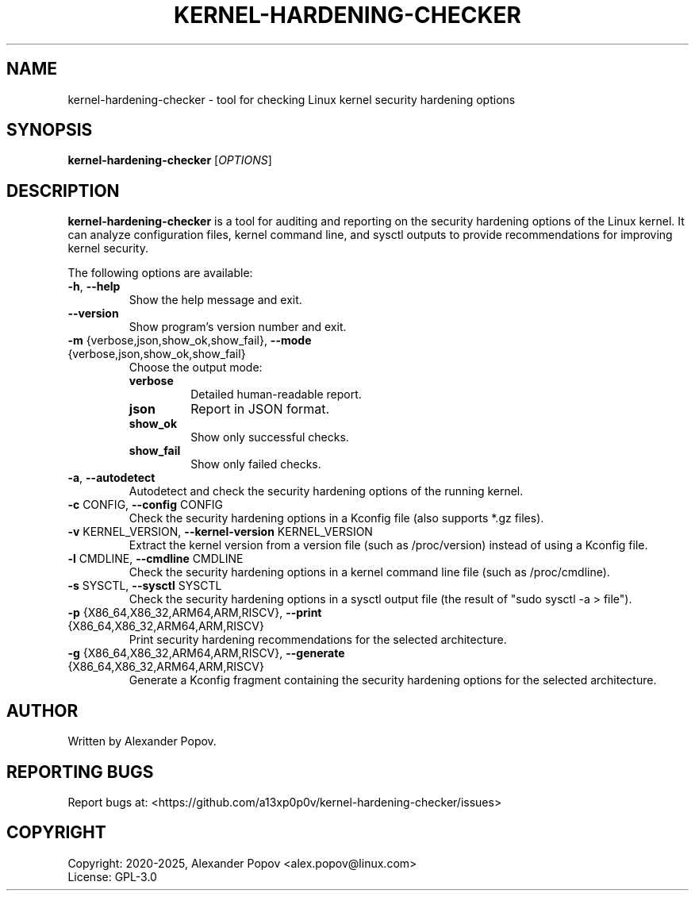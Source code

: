 .TH KERNEL-HARDENING-CHECKER "1" "July 2025" "kernel-hardening-checker" "User Commands"
.SH NAME
kernel-hardening-checker \- tool for checking Linux kernel security hardening options
.SH SYNOPSIS
.B kernel-hardening-checker
[\fIOPTIONS\fR]
.SH DESCRIPTION
.B kernel-hardening-checker
is a tool for auditing and reporting on the security hardening options of the Linux kernel. It can analyze configuration files, kernel command line, and sysctl outputs to provide recommendations for improving kernel security.

.PP
The following options are available:

.TP
\fB\-h\fR, \fB\-\-help\fR
Show the help message and exit.

.TP
\fB\-\-version\fR
Show program's version number and exit.

.TP
\fB\-m\fR {verbose,json,show_ok,show_fail}, \fB\-\-mode\fR {verbose,json,show_ok,show_fail}
Choose the output mode:
.RS
.IP \fBverbose\fR
Detailed human-readable report.
.IP \fBjson\fR
Report in JSON format.
.IP \fBshow_ok\fR
Show only successful checks.
.IP \fBshow_fail\fR
Show only failed checks.
.RE

.TP
\fB\-a\fR, \fB\-\-autodetect\fR
Autodetect and check the security hardening options of the running kernel.

.TP
\fB\-c\fR CONFIG, \fB\-\-config\fR CONFIG
Check the security hardening options in a Kconfig file (also supports *.gz files).

.TP
\fB\-v\fR KERNEL_VERSION, \fB\-\-kernel\-version\fR KERNEL_VERSION
Extract the kernel version from a version file (such as /proc/version) instead of using a Kconfig file.

.TP
\fB\-l\fR CMDLINE, \fB\-\-cmdline\fR CMDLINE
Check the security hardening options in a kernel command line file (such as /proc/cmdline).

.TP
\fB\-s\fR SYSCTL, \fB\-\-sysctl\fR SYSCTL
Check the security hardening options in a sysctl output file (the result of "sudo sysctl -a > file").

.TP
\fB\-p\fR {X86_64,X86_32,ARM64,ARM,RISCV}, \fB\-\-print\fR {X86_64,X86_32,ARM64,ARM,RISCV}
Print security hardening recommendations for the selected architecture.

.TP
\fB\-g\fR {X86_64,X86_32,ARM64,ARM,RISCV}, \fB\-\-generate\fR {X86_64,X86_32,ARM64,ARM,RISCV}
Generate a Kconfig fragment containing the security hardening options for the selected architecture.

.SH AUTHOR
Written by Alexander Popov.

.SH REPORTING BUGS
Report bugs at: <https://github.com/a13xp0p0v/kernel-hardening-checker/issues>

.SH COPYRIGHT
Copyright: 2020-2025, Alexander Popov <alex.popov@linux.com>
.br
License: GPL-3.0

